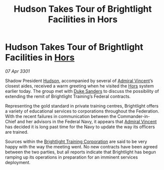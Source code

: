 :PROPERTIES:
:ID:       d9ce3051-be06-45d7-9ffc-f60cca49c783
:END:
#+title: Hudson Takes Tour of Brightlight Facilities in Hors
#+filetags: :3301:Federation:galnet:

* Hudson Takes Tour of Brightlight Facilities in [[id:f2073346-7947-49de-9834-590324ffba84][Hors]]

/07 Apr 3301/

Shadow President [[id:02322be1-fc02-4d8b-acf6-9a9681e3fb15][Hudson]], accompanied by several of [[id:478137a2-59fc-4055-ba37-021ef7035652][Admiral Vincent]]’s
closest aides, received a warm greeting when he visited the [[id:f2073346-7947-49de-9834-590324ffba84][Hors]]
system earlier today. The group met with [[id:81d18607-11d9-4c7e-aed2-a8c07f7485fa][Duke Sanders]] to discuss the
possibility of extending the remit of Brightlight Training’s Federal
contracts.

Representing the gold standard in private training centres,
Brightlight offers a variety of educational services to corporations
throughout the Federation. With the recent failures in communication
between the Commander-in-Chief and her advisors in the Federal Navy,
it appears that [[id:478137a2-59fc-4055-ba37-021ef7035652][Admiral Vincent]] has decided it is long past time for
the Navy to update the way its officers are trained.

Sources within the [[id:53a50eef-50cc-46c9-983b-548c67ddf358][Brightlight Training Corporation]] are said to be
very happy with the way the meeting went. No new contracts have been
agreed between the two parties, but all reports indicate that
Brightlight has begun ramping up its operations in preparation for an
imminent services deployment.
